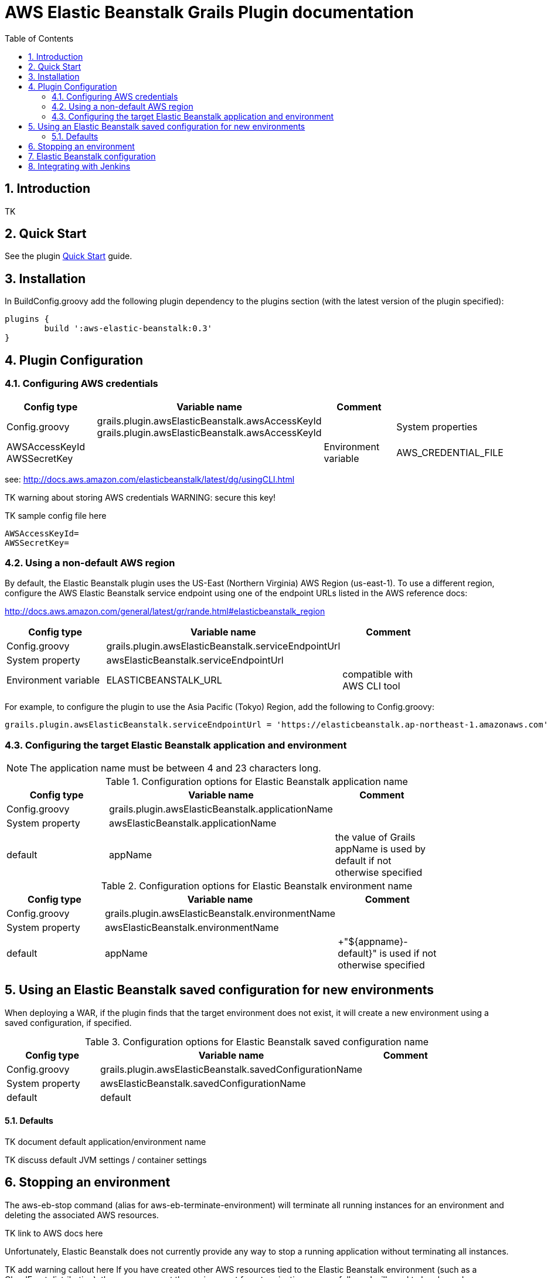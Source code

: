 :imagesdir: assets/img
:iconsdir: assets/img
:stylesdir: assets/css
:scriptsdir: assets/js

:numbered:
:toc:

= AWS Elastic Beanstalk Grails Plugin documentation

== Introduction

TK

== Quick Start

See the plugin link:./quick-start.html[Quick Start] guide.

== Installation

In +BuildConfig.groovy+ add the following plugin dependency to the +plugins+ section (with the latest version of the plugin specified):

[source,groovy]
----
plugins {
	build ':aws-elastic-beanstalk:0.3'	
}
----

== Plugin Configuration

=== Configuring AWS credentials

[options="header"]
|===
| Config type | Variable name | Comment |
| +Config.groovy+ | +grails.plugin.awsElasticBeanstalk.awsAccessKeyId+ +grails.plugin.awsElasticBeanstalk.awsAccessKeyId+ |
| System properties | +AWSAccessKeyId+ +AWSSecretKey+ |
| Environment variable | +AWS_CREDENTIAL_FILE+ | path to credentials file, compatible with AWS CLI tool |
|===

see: http://docs.aws.amazon.com/elasticbeanstalk/latest/dg/usingCLI.html

TK warning about storing AWS credentials
WARNING: secure this key!

TK sample config file here

	AWSAccessKeyId=
	AWSSecretKey=

=== Using a non-default AWS region

By default, the Elastic Beanstalk plugin uses the US-East (Northern Virginia) AWS Region (+us-east-1+). To use a different region, configure the AWS Elastic Beanstalk service endpoint using one of the endpoint URLs listed in the AWS reference docs:

http://docs.aws.amazon.com/general/latest/gr/rande.html#elasticbeanstalk_region

[options="header"]
|===
| Config type | Variable name | Comment |
| +Config.groovy+ | +grails.plugin.awsElasticBeanstalk.serviceEndpointUrl+ | |
| System property | +awsElasticBeanstalk.serviceEndpointUrl+ | |
| Environment variable | +ELASTICBEANSTALK_URL+ | compatible with AWS CLI tool |
|===

For example, to configure the plugin to use the Asia Pacific (Tokyo) Region, add the following to +Config.groovy+:

[source, groovy]
grails.plugin.awsElasticBeanstalk.serviceEndpointUrl = 'https://elasticbeanstalk.ap-northeast-1.amazonaws.com'


=== Configuring the target Elastic Beanstalk application and environment

NOTE: The application name must be between 4 and 23 characters long.

.Configuration options for Elastic Beanstalk application name
[options="header"]
|===
| Config type | Variable name | Comment |
| +Config.groovy+ | +grails.plugin.awsElasticBeanstalk.applicationName+ | |
| System property | +awsElasticBeanstalk.applicationName+ | |
| default | +appName+ | the value of Grails +appName+ is used by default if not otherwise specified |
|===

.Configuration options for Elastic Beanstalk environment name
[options="header"]
|===
| Config type | Variable name | Comment |
| +Config.groovy+ | +grails.plugin.awsElasticBeanstalk.environmentName+ | |
| System property | +awsElasticBeanstalk.environmentName+ | |
| default | appName | +"${appname}-default}" is used if not otherwise specified |
|===


== Using an Elastic Beanstalk saved configuration for new environments

When deploying a WAR, if the plugin finds that the target environment does not exist, it will create a new environment using a saved configuration, if specified.

.Configuration options for Elastic Beanstalk saved configuration name
[options="header"]
|===
| Config type | Variable name | Comment |
| +Config.groovy+ | +grails.plugin.awsElasticBeanstalk.savedConfigurationName+ | |
| System property | +awsElasticBeanstalk.savedConfigurationName+ | |
| default | +default+ | |
|===


==== Defaults

TK document default application/environment name

TK discuss default JVM settings / container settings


== Stopping an environment

The +aws-eb-stop+ command (alias for +aws-eb-terminate-environment+) will terminate all running instances for an environment and deleting the associated AWS resources.

TK link to AWS docs here

Unfortunately, Elastic Beanstalk does not currently provide any way to stop a running application without terminating all instances.

TK add warning callout here
If you have created other AWS resources tied to the Elastic Beanstalk environment (such as a CloudFront distribution), these may prevent the environment from terminating successfully and will need to be cleaned up separately.

== Elastic Beanstalk configuration

Container-specific options
http://docs.aws.amazon.com/elasticbeanstalk/latest/dg/command-options.html#command-options-general
http://docs.aws.amazon.com/elasticbeanstalk/latest/dg/command-options.html#command-options-java


== Integrating with Jenkins